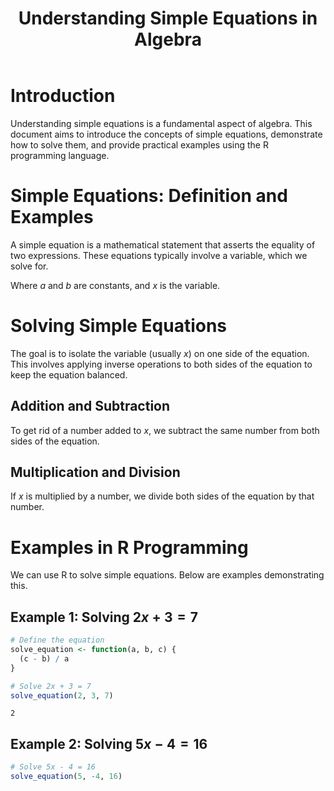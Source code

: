#+TITLE: Understanding Simple Equations in Algebra

* Introduction
  Understanding simple equations is a fundamental aspect of algebra. This document aims to introduce the concepts of simple equations, demonstrate how to solve them, and provide practical examples using the R programming language.

* Simple Equations: Definition and Examples
  A simple equation is a mathematical statement that asserts the equality of two expressions. These equations typically involve a variable, which we solve for.

  #+BEGIN_LATEX
  A simple linear equation: \( ax + b = 0 \)
  #+END_LATEX

  Where \(a\) and \(b\) are constants, and \(x\) is the variable.

* Solving Simple Equations
  The goal is to isolate the variable (usually \(x\)) on one side of the equation. This involves applying inverse operations to both sides of the equation to keep the equation balanced.

** Addition and Subtraction
To get rid of a number added to \(x\), we subtract the same number from both sides of the equation.

** Multiplication and Division
If \(x\) is multiplied by a number, we divide both sides of the equation by that number.

* Examples in R Programming
  We can use R to solve simple equations. Below are examples demonstrating this.

** Example 1: Solving \( 2x + 3 = 7 \)
     #+BEGIN_SRC R
       # Define the equation
       solve_equation <- function(a, b, c) {
         (c - b) / a
       }

       # Solve 2x + 3 = 7
       solve_equation(2, 3, 7)
     #+END_SRC

     #+RESULTS:
     : 2

** Example 2: Solving \( 5x - 4 = 16 \)

     #+BEGIN_SRC R
       # Solve 5x - 4 = 16
       solve_equation(5, -4, 16)
     #+END_SRC

